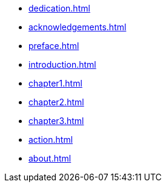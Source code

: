 * xref:dedication.adoc[]
* xref:acknowledgements.adoc[]
* xref:preface.adoc[]
* xref:introduction.adoc[]
* xref:chapter1.adoc[]
* xref:chapter2.adoc[]
* xref:chapter3.adoc[]
* xref:action.adoc[]
* xref:about.adoc[]

